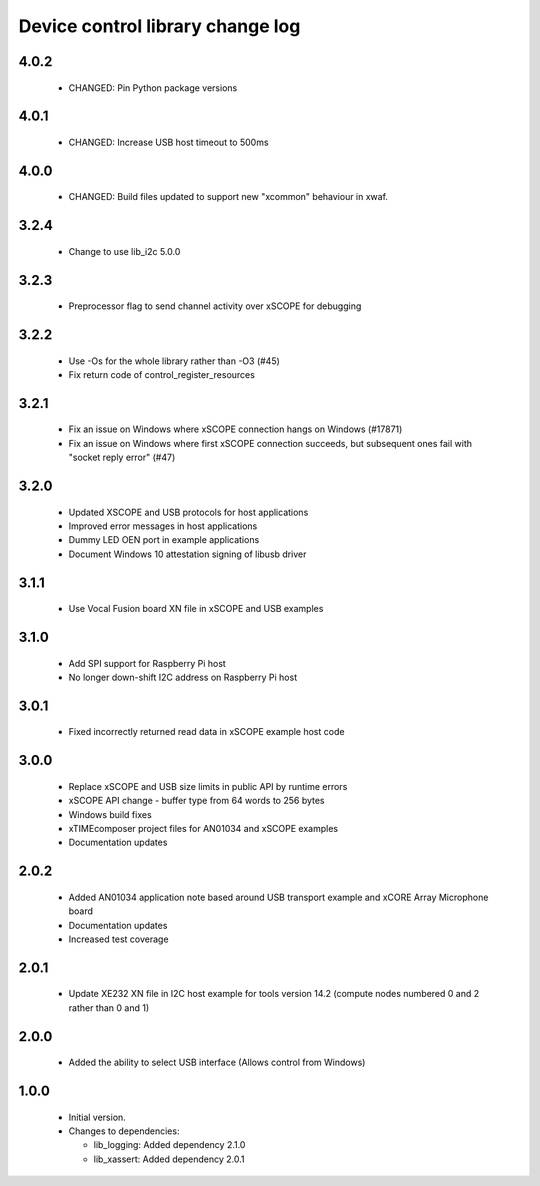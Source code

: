 Device control library change log
=================================

4.0.2
-----

  * CHANGED: Pin Python package versions

4.0.1
-----

  * CHANGED: Increase USB host timeout to 500ms

4.0.0
-----

  * CHANGED: Build files updated to support new "xcommon" behaviour in xwaf.

3.2.4
-----

  * Change to use lib_i2c 5.0.0

3.2.3
-----

  * Preprocessor flag to send channel activity over xSCOPE for debugging

3.2.2
-----

  * Use -Os for the whole library rather than -O3 (#45)
  * Fix return code of control_register_resources

3.2.1
-----

  * Fix an issue on Windows where xSCOPE connection hangs on Windows (#17871)
  * Fix an issue on Windows where first xSCOPE connection succeeds, but
    subsequent ones fail with "socket reply error" (#47)

3.2.0
-----

  * Updated XSCOPE and USB protocols for host applications
  * Improved error messages in host applications
  * Dummy LED OEN port in example applications
  * Document Windows 10 attestation signing of libusb driver

3.1.1
-----

  * Use Vocal Fusion board XN file in xSCOPE and USB examples

3.1.0
-----

  * Add SPI support for Raspberry Pi host
  * No longer down-shift I2C address on Raspberry Pi host

3.0.1
-----

  * Fixed incorrectly returned read data in xSCOPE example host code

3.0.0
-----

  * Replace xSCOPE and USB size limits in public API by runtime errors
  * xSCOPE API change - buffer type from 64 words to 256 bytes
  * Windows build fixes
  * xTIMEcomposer project files for AN01034 and xSCOPE examples
  * Documentation updates

2.0.2
-----

  * Added AN01034 application note based around USB transport example and xCORE
    Array Microphone board
  * Documentation updates
  * Increased test coverage

2.0.1
-----

  * Update XE232 XN file in I2C host example for tools version 14.2 (compute
    nodes numbered 0 and 2 rather than 0 and 1)

2.0.0
-----

  * Added the ability to select USB interface (Allows control from Windows)

1.0.0
-----

  * Initial version.

  * Changes to dependencies:

    - lib_logging: Added dependency 2.1.0

    - lib_xassert: Added dependency 2.0.1


